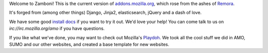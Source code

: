 Welcome to Zamboni!  This is the current version of `addons.mozilla.org`_,
which rose from the ashes of `Remora`_.

It's forged from (among other things) Django, Jinja2, elasticsearch,
jQuery and a dash of love.

We have some good `install docs`_ if you want to try it out.  We'd love
your help!  You can come talk to us on `irc://irc.mozilla.org/amo` if you
have questions.

If you like what we've done, you may want to check out Mozilla's `Playdoh`_.
We took all the cool stuff we did in AMO, SUMO and our other websites, and
created a base template for new websites.

.. _`addons.mozilla.org`: https://addons.mozilla.org
.. _`Remora`: https://wiki.mozilla.org/Update:Remora
.. _`install docs`: http://zamboni.readthedocs.org/en/latest/topics/install-zamboni/index.html
.. _`irc://irc.mozilla.org/amo`: irc://irc.mozilla.org/amo
.. _`Playdoh`: https://github.com/mozilla/playdoh
